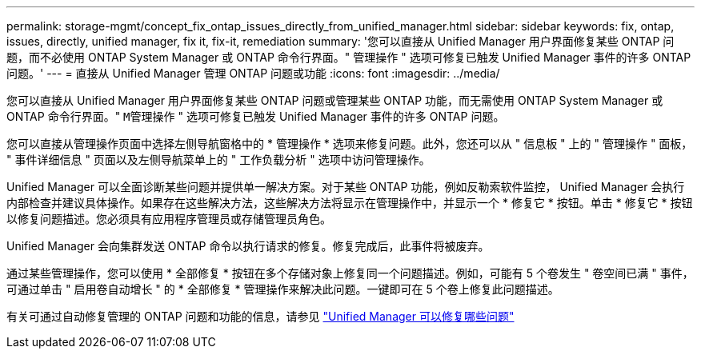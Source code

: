 ---
permalink: storage-mgmt/concept_fix_ontap_issues_directly_from_unified_manager.html 
sidebar: sidebar 
keywords: fix, ontap, issues, directly, unified manager, fix it, fix-it, remediation 
summary: '您可以直接从 Unified Manager 用户界面修复某些 ONTAP 问题，而不必使用 ONTAP System Manager 或 ONTAP 命令行界面。" 管理操作 " 选项可修复已触发 Unified Manager 事件的许多 ONTAP 问题。' 
---
= 直接从 Unified Manager 管理 ONTAP 问题或功能
:icons: font
:imagesdir: ../media/


[role="lead"]
您可以直接从 Unified Manager 用户界面修复某些 ONTAP 问题或管理某些 ONTAP 功能，而无需使用 ONTAP System Manager 或 ONTAP 命令行界面。" `M管理操作` " 选项可修复已触发 Unified Manager 事件的许多 ONTAP 问题。

您可以直接从管理操作页面中选择左侧导航窗格中的 * 管理操作 * 选项来修复问题。此外，您还可以从 " 信息板 " 上的 " 管理操作 " 面板， " 事件详细信息 " 页面以及左侧导航菜单上的 " 工作负载分析 " 选项中访问管理操作。

Unified Manager 可以全面诊断某些问题并提供单一解决方案。对于某些 ONTAP 功能，例如反勒索软件监控， Unified Manager 会执行内部检查并建议具体操作。如果存在这些解决方法，这些解决方法将显示在管理操作中，并显示一个 * 修复它 * 按钮。单击 * 修复它 * 按钮以修复问题描述。您必须具有应用程序管理员或存储管理员角色。

Unified Manager 会向集群发送 ONTAP 命令以执行请求的修复。修复完成后，此事件将被废弃。

通过某些管理操作，您可以使用 * 全部修复 * 按钮在多个存储对象上修复同一个问题描述。例如，可能有 5 个卷发生 " 卷空间已满 " 事件，可通过单击 " 启用卷自动增长 " 的 * 全部修复 * 管理操作来解决此问题。一键即可在 5 个卷上修复此问题描述。

有关可通过自动修复管理的 ONTAP 问题和功能的信息，请参见 link:../storage-mgmt/reference_what_ontap_issues_can_unified_manager_fix.html["Unified Manager 可以修复哪些问题"]
